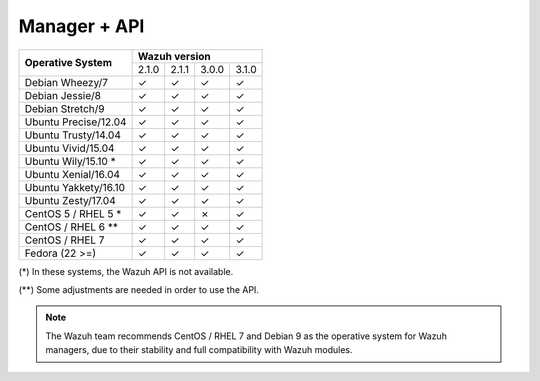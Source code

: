 .. _compatibility_matrix_manager_api:

Manager + API
=============

+----------------------------+-----------------------------------+
|                            |         **Wazuh version**         |
+    **Operative System**    +--------+--------+--------+--------+
|                            |  2.1.0 | 2.1.1  |  3.0.0 |  3.1.0 |
+----------------------------+--------+--------+--------+--------+
|    Debian Wheezy/7         |   ✓    |   ✓    |   ✓    |   ✓    |
+----------------------------+--------+--------+--------+--------+
|    Debian Jessie/8         |   ✓    |   ✓    |   ✓    |   ✓    |
+----------------------------+--------+--------+--------+--------+
|    Debian Stretch/9        |   ✓    |   ✓    |   ✓    |   ✓    |
+----------------------------+--------+--------+--------+--------+
|   Ubuntu Precise/12.04     |   ✓    |   ✓    |   ✓    |   ✓    |
+----------------------------+--------+--------+--------+--------+
|   Ubuntu Trusty/14.04      |   ✓    |   ✓    |   ✓    |   ✓    |
+----------------------------+--------+--------+--------+--------+
|   Ubuntu Vivid/15.04       |   ✓    |   ✓    |   ✓    |   ✓    |
+----------------------------+--------+--------+--------+--------+
|   Ubuntu Wily/15.10 *      |   ✓    |   ✓    |   ✓    |   ✓    |
+----------------------------+--------+--------+--------+--------+
|   Ubuntu Xenial/16.04      |   ✓    |   ✓    |   ✓    |   ✓    |
+----------------------------+--------+--------+--------+--------+
|   Ubuntu Yakkety/16.10     |   ✓    |   ✓    |   ✓    |   ✓    |
+----------------------------+--------+--------+--------+--------+
|   Ubuntu Zesty/17.04       |   ✓    |   ✓    |   ✓    |   ✓    |
+----------------------------+--------+--------+--------+--------+
|      CentOS 5 / RHEL 5 *   |   ✓    |   ✓    |   ✗    |   ✓    |
+----------------------------+--------+--------+--------+--------+
|    CentOS / RHEL 6 **      |   ✓    |   ✓    |   ✓    |   ✓    |
+----------------------------+--------+--------+--------+--------+
|    CentOS / RHEL 7         |   ✓    |   ✓    |   ✓    |   ✓    |
+----------------------------+--------+--------+--------+--------+
|       Fedora (22 >=)       |   ✓    |   ✓    |   ✓    |   ✓    |
+----------------------------+--------+--------+--------+--------+

(*) In these systems, the Wazuh API is not available. 

(**) Some adjustments are needed in order to use the API.  

.. note::

    The Wazuh team recommends CentOS / RHEL 7 and Debian 9 as the operative system for Wazuh managers, due to their stability and full compatibility with Wazuh modules.